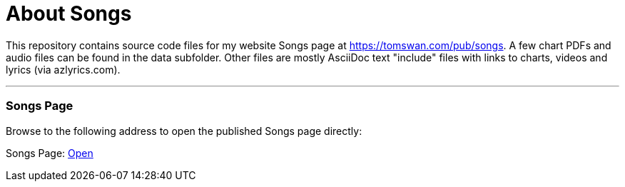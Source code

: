 // README.adoc

= About Songs

This repository contains source code files for my website Songs page at https://tomswan.com/pub/songs. A few chart PDFs and audio files can be found in the data subfolder. Other files are mostly AsciiDoc text "include" files with links to charts, videos and lyrics (via azlyrics.com).

- - -

// --------------------------------------------------

=== Songs Page

Browse to the following address to open the published Songs page directly:

Songs Page: link:https://tomswan.com/pub/songs/index.html[Open]
